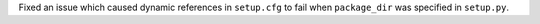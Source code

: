 Fixed an issue which caused dynamic references in ``setup.cfg`` to fail when ``package_dir`` was specified in ``setup.py``.
